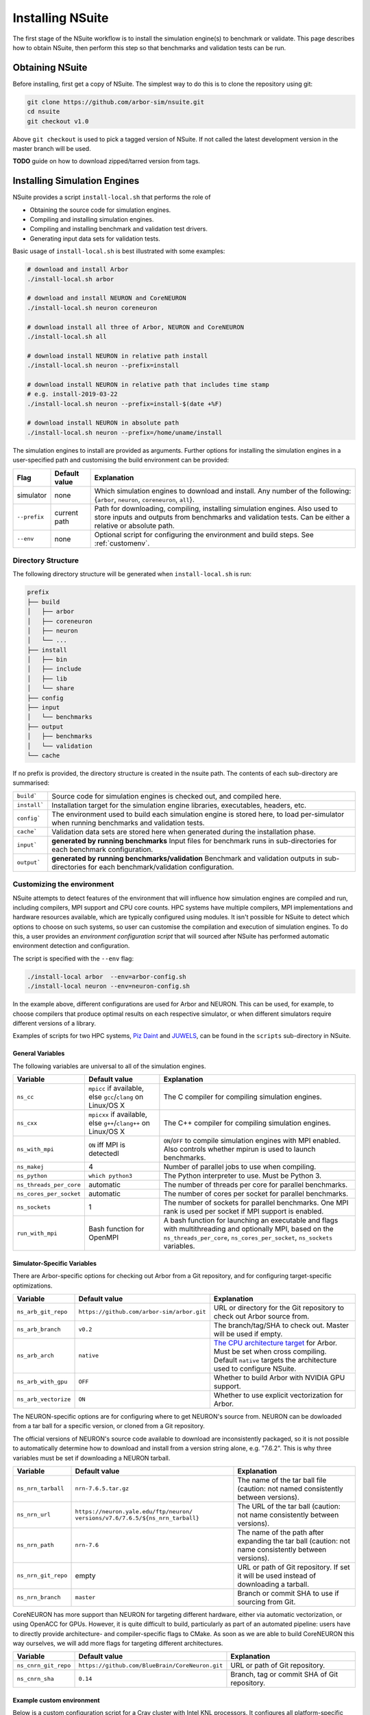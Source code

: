 .. _install:

Installing NSuite
================================

The first stage of the NSuite workflow is to install the simulation engine(s) to benchmark or validate.
This page describes how to obtain NSuite, then perform this step so that benchmarks and validation tests can be run.

Obtaining NSuite
--------------------------------

Before installing, first get a copy of NSuite.
The simplest way to do this is to clone the repository using git:

.. container:: example-code

    .. code-block:: bash

        git clone https://github.com/arbor-sim/nsuite.git
        cd nsuite
        git checkout v1.0

Above ``git checkout`` is used to pick a tagged version of NSuite. If not called
the latest development version in the master branch will be used.

**TODO** guide on how to download zipped/tarred version from tags.

Installing Simulation Engines
--------------------------------

NSuite provides a script ``install-local.sh`` that performs the role of

* Obtaining the source code for simulation engines.
* Compiling and installing simulation engines.
* Compiling and installing benchmark and validation test drivers.
* Generating input data sets for validation tests.

Basic usage of ``install-local.sh`` is best illustrated with some examples:

.. container:: example-code

    .. code-block:: bash

        # download and install Arbor
        ./install-local.sh arbor

        # download and install NEURON and CoreNEURON
        ./install-local.sh neuron coreneuron

        # download install all three of Arbor, NEURON and CoreNEURON
        ./install-local.sh all

        # download install NEURON in relative path install
        ./install-local.sh neuron --prefix=install

        # download install NEURON in relative path that includes time stamp
        # e.g. install-2019-03-22
        ./install-local.sh neuron --prefix=install-$(date +%F)

        # download install NEURON in absolute path
        ./install-local.sh neuron --prefix=/home/uname/install

The simulation engines to install are provided as arguments.
Further options for installing the simulation engines in a user-specified path and customising
the build environment can be provided:

====================  =================     ======================================================
Flag                  Default value         Explanation
====================  =================     ======================================================
simulator             none                  Which simulation engines to download and install.
                                            Any number of the following: {``arbor``, ``neuron``, ``coreneuron``, ``all``}.
``--prefix``          current path          Path for downloading, compiling, installing simulation engines.
                                            Also used to store inputs and outputs from benchmarks and validation tests.
                                            Can be either a relative or absolute path.
``--env``             none                  Optional script for configuring the environment and build steps.
                                            See :ref:`customenv`.
====================  =================     ======================================================

.. _customenv:

Directory Structure
""""""""""""""""""""""""""""""""

The following directory structure will be generated when ``install-local.sh`` is run:

.. code-block:: none

    prefix
    ├── build
    │   ├── arbor
    │   ├── coreneuron
    │   ├── neuron
    │   └── ...
    ├── install
    │   ├── bin
    │   ├── include
    │   ├── lib
    │   └── share
    ├── config
    ├── input
    │   └── benchmarks
    ├── output
    │   ├── benchmarks
    │   └── validation
    └── cache

If no prefix is provided, the directory structure is created in the nsuite path.
The contents of each sub-directory are summarised:

====================  ======================================================
``build```            Source code for simulation engines is checked out, and compiled here.
``install```          Installation target for the simulation engine libraries, executables, headers, etc.
``config```           The environment used to build each simulation engine is stored here, to load per-simulator when running benchmarks and validation tests.
``cache```            Validation data sets are stored here when generated during the installation phase.
``input```            **generated by running benchmarks** Input files for benchmark runs in sub-directories for each benchmark configuration.
``output```           **generated by running benchmarks/validation** Benchmark and validation outputs in sub-directories for each benchmark/validation configuration.
====================  ======================================================

Customizing the environment
""""""""""""""""""""""""""""""""

NSuite attempts to detect features of the environment that will influence how simulation engines are
compiled and run, including compilers, MPI support and CPU core counts.
HPC systems have multiple compilers, MPI implementations and hardware resources available, which
are typically configured using modules.
It isn't possible for NSuite to detect which options to choose on such systems, so
user can customise the compilation and execution of simulation engines.
To do this, a user provides an *environment configuration script* that will sourced
after NSuite has performed automatic environment detection and configuration.

The script is specified  with the ``--env`` flag:

.. container:: example-code

    .. code-block:: bash

        ./install-local arbor  --env=arbor-config.sh
        ./install-local neuron --env=neuron-config.sh

In the example above, different configurations are used for Arbor and NEURON.
This can be used, for example, to choose compilers that produce optimal
results on each respective simulator, or when different simulators require
different versions of a library.

Examples of scripts for two HPC systems,
`Piz Daint <https://www.cscs.ch/computers/dismissed/piz-daint-piz-dora/>`_ and `JUWELS <http://www.fz-juelich.de/ias/jsc/EN/Expertise/Supercomputers/JUWELS/JUWELS_news.html>`_,
can be found in the ``scripts`` sub-directory in NSuite.

.. _vars_general:

General Variables
````````````````````````````````

The following variables are universal to all of the simulation engines.

========================  ==================================    ======================================================
Variable                  Default value                         Explanation
========================  ==================================    ======================================================
``ns_cc``                 ``mpicc`` if available, else          The C compiler for compiling simulation engines.
                          ``gcc``/``clang`` on Linux/OS X
``ns_cxx``                ``mpicxx`` if available, else         The C++ compiler for compiling simulation engines.
                          ``g++``/``clang++`` on Linux/OS X
``ns_with_mpi``           ``ON`` iff MPI is detectedl           ``ON``/``OFF`` to compile simulation engines with MPI enabled.
                                                                Also controls whether mpirun is used to launch benchmarks.
``ns_makej``              4                                     Number of parallel jobs to use when compiling.
``ns_python``             ``which python3``                     The Python interpreter to use. Must be Python 3.
``ns_threads_per_core``   automatic                             The number of threads per core for parallel benchmarks.
``ns_cores_per_socket``   automatic                             The number of cores per socket for parallel benchmarks.
``ns_sockets``            1                                     The number of sockets for parallel benchmarks. One MPI rank is used per socket if MPI support is enabled.
``run_with_mpi``          Bash function for OpenMPI             A bash function for launching an executable and flags with multithreading and optionally MPI,
                                                                based on the ``ns_threads_per_core``, ``ns_cores_per_socket``, ``ns_sockets`` variables.
========================  ==================================    ======================================================

Simulator-Specific Variables
````````````````````````````````

There are Arbor-specific options for checking out Arbor from a Git repository, and for configuring target-specific optimizations.

========================  ===========================================   ======================================================
Variable                  Default value                                 Explanation
========================  ===========================================   ======================================================
``ns_arb_git_repo``       ``https://github.com/arbor-sim/arbor.git``    URL or directory for the Git repository to check out Arbor source from.
``ns_arb_branch``         ``v0.2``                                      The branch/tag/SHA to check out. Master will be used if empty.
``ns_arb_arch``           ``native``                                    `The CPU architecture target <https://arbor.readthedocs.io/en/latest/install.html#architecture>`_
                                                                        for Arbor. Must be set when cross compiling.
                                                                        Default ``native`` targets the architecture used to configure NSuite.
``ns_arb_with_gpu``       ``OFF``                                       Whether to build Arbor with NVIDIA GPU support.
``ns_arb_vectorize``      ``ON``                                        Whether to use explicit vectorization for Arbor.
========================  ===========================================   ======================================================

The NEURON-specific options are for configuring where to get NEURON's source from.
NEURON can be dowloaded from a tar ball for a specific version, or cloned from a Git repository.

The official versions of NEURON's source code available to download are inconsistently packaged, so it
is not possible to automatically determine how to download and install from a version string alone, e.g. "7.6.2".
This is why three variables must be set if downloading a NEURON tarball.

========================  ===========================================   ======================================================
Variable                  Default value                                 Explanation
========================  ===========================================   ======================================================
``ns_nrn_tarball``        ``nrn-7.6.5.tar.gz``                          The name of the tar ball file (caution: not named consistently between versions).
``ns_nrn_url``            ``https://neuron.yale.edu/ftp/neuron/``       The URL of the tar ball (caution: not name consistently between versions).
                          ``versions/v7.6/7.6.5/${ns_nrn_tarball}``
``ns_nrn_path``           ``nrn-7.6``                                   The name of the path after expanding the tar ball (caution: not name consistently between versions).
``ns_nrn_git_repo``       empty                                         URL or path of Git repository. If set it will be used instead of downloading a tarball.
``ns_nrn_branch``         ``master``                                    Branch or commit SHA to use if sourcing from Git.
========================  ===========================================   ======================================================

CoreNEURON has more support than NEURON for targeting different hardware, either via automatic vectorization, or using OpenACC for GPUs.
However, it is quite difficult to build, particularly as part of an automated pipeline: users have to directly provide architecture- and compiler-specific flags to CMake.
As soon as we are able to build CoreNEURON this way ourselves, we will add more flags for targeting different architectures.

========================  ===============================================   ======================================================
Variable                  Default value                                     Explanation
========================  ===============================================   ======================================================
``ns_cnrn_git_repo``      ``https://github.com/BlueBrain/CoreNeuron.git``   URL or path of Git repository.
``ns_cnrn_sha``           ``0.14``                                          Branch, tag or commit SHA of Git repository.
========================  ===============================================   ======================================================

Example custom environment
````````````````````````````````

Below is a custom configuration script for a Cray cluster with Intel KNL processors.
It configures all platform-specific details that can't be automatically detected by

* loading and swaping required modules;
* setting a platform-specific magic variable ``CRAYPE_LINK_TYPE`` required to make CMake play nice;
* configuring MPI with the Cray MPI wrapper;
* configuring Arbor to compile with KNL support;
* configuring the number of threads and MPI ranks with which to run benchmarks.


.. container:: example-code

    .. code-block:: bash

        # set up Cray Programming environmnet to use GNU toolchain
        [ "$PE_ENV" = "CRAY" ] && module swap PrgEnv-cray PrgEnv-gnu

        # load python, gcc version and CMake
        module load cray-python/3.6.5.1
        module swap gcc/7.3.0   # load after cray-python
        module load CMake

        # set for CMake to correctly configure Arbor and CoreNEURON
        export CRAYPE_LINK_TYPE=dynamic

        # Python, MPI and build options for this system
        ns_python=$(which python3)
        ns_cc=$(which cc)
        ns_cxx=$(which CC)
        ns_with_mpi=ON
        ns_makej=20

        # simulator-specific options
        ns_arb_arch=knl

        # cluster-specific options
        ns_threads_per_core=1
        ns_cores_per_socket=64
        ns_sockets=1
        ns_threads_per_socket=64

        run_with_mpi() {
            # this system uses Slurm's srun to launch MPI jobs on compute nodes
            srun -n $ns_sockets -c $ns_threads_per_socket $*
        }


